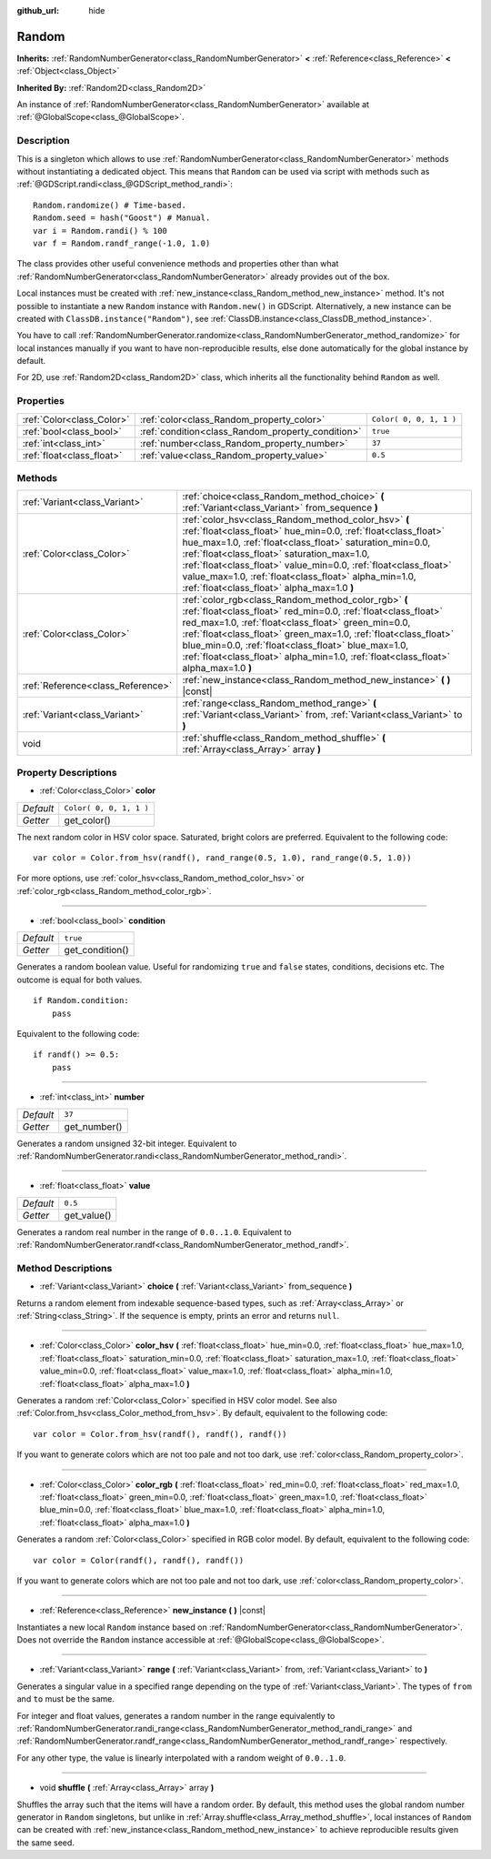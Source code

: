 :github_url: hide

.. Generated automatically by doc/tools/makerst.py in Godot's source tree.
.. DO NOT EDIT THIS FILE, but the Random.xml source instead.
.. The source is found in doc/classes or modules/<name>/doc_classes.

.. _class_Random:

Random
======

**Inherits:** :ref:`RandomNumberGenerator<class_RandomNumberGenerator>` **<** :ref:`Reference<class_Reference>` **<** :ref:`Object<class_Object>`

**Inherited By:** :ref:`Random2D<class_Random2D>`

An instance of :ref:`RandomNumberGenerator<class_RandomNumberGenerator>` available at :ref:`@GlobalScope<class_@GlobalScope>`.

Description
-----------

This is a singleton which allows to use :ref:`RandomNumberGenerator<class_RandomNumberGenerator>` methods without instantiating a dedicated object. This means that ``Random`` can be used via script with methods such as :ref:`@GDScript.randi<class_@GDScript_method_randi>`:

::

    Random.randomize() # Time-based.
    Random.seed = hash("Goost") # Manual.
    var i = Random.randi() % 100
    var f = Random.randf_range(-1.0, 1.0)

The class provides other useful convenience methods and properties other than what :ref:`RandomNumberGenerator<class_RandomNumberGenerator>` already provides out of the box.

Local instances must be created with :ref:`new_instance<class_Random_method_new_instance>` method. It's not possible to instantiate a new ``Random`` instance with ``Random.new()`` in GDScript. Alternatively, a new instance can be created with ``ClassDB.instance("Random")``, see :ref:`ClassDB.instance<class_ClassDB_method_instance>`.

You have to call :ref:`RandomNumberGenerator.randomize<class_RandomNumberGenerator_method_randomize>` for local instances manually if you want to have non-reproducible results, else done automatically for the global instance by default.

For 2D, use :ref:`Random2D<class_Random2D>` class, which inherits all the functionality behind ``Random`` as well.

Properties
----------

+---------------------------+---------------------------------------------------+-------------------------+
| :ref:`Color<class_Color>` | :ref:`color<class_Random_property_color>`         | ``Color( 0, 0, 1, 1 )`` |
+---------------------------+---------------------------------------------------+-------------------------+
| :ref:`bool<class_bool>`   | :ref:`condition<class_Random_property_condition>` | ``true``                |
+---------------------------+---------------------------------------------------+-------------------------+
| :ref:`int<class_int>`     | :ref:`number<class_Random_property_number>`       | ``37``                  |
+---------------------------+---------------------------------------------------+-------------------------+
| :ref:`float<class_float>` | :ref:`value<class_Random_property_value>`         | ``0.5``                 |
+---------------------------+---------------------------------------------------+-------------------------+

Methods
-------

+-----------------------------------+----------------------------------------------------------------------------------------------------------------------------------------------------------------------------------------------------------------------------------------------------------------------------------------------------------------------------------------------------------------------------------------------------------+
| :ref:`Variant<class_Variant>`     | :ref:`choice<class_Random_method_choice>` **(** :ref:`Variant<class_Variant>` from_sequence **)**                                                                                                                                                                                                                                                                                                        |
+-----------------------------------+----------------------------------------------------------------------------------------------------------------------------------------------------------------------------------------------------------------------------------------------------------------------------------------------------------------------------------------------------------------------------------------------------------+
| :ref:`Color<class_Color>`         | :ref:`color_hsv<class_Random_method_color_hsv>` **(** :ref:`float<class_float>` hue_min=0.0, :ref:`float<class_float>` hue_max=1.0, :ref:`float<class_float>` saturation_min=0.0, :ref:`float<class_float>` saturation_max=1.0, :ref:`float<class_float>` value_min=0.0, :ref:`float<class_float>` value_max=1.0, :ref:`float<class_float>` alpha_min=1.0, :ref:`float<class_float>` alpha_max=1.0 **)** |
+-----------------------------------+----------------------------------------------------------------------------------------------------------------------------------------------------------------------------------------------------------------------------------------------------------------------------------------------------------------------------------------------------------------------------------------------------------+
| :ref:`Color<class_Color>`         | :ref:`color_rgb<class_Random_method_color_rgb>` **(** :ref:`float<class_float>` red_min=0.0, :ref:`float<class_float>` red_max=1.0, :ref:`float<class_float>` green_min=0.0, :ref:`float<class_float>` green_max=1.0, :ref:`float<class_float>` blue_min=0.0, :ref:`float<class_float>` blue_max=1.0, :ref:`float<class_float>` alpha_min=1.0, :ref:`float<class_float>` alpha_max=1.0 **)**             |
+-----------------------------------+----------------------------------------------------------------------------------------------------------------------------------------------------------------------------------------------------------------------------------------------------------------------------------------------------------------------------------------------------------------------------------------------------------+
| :ref:`Reference<class_Reference>` | :ref:`new_instance<class_Random_method_new_instance>` **(** **)** |const|                                                                                                                                                                                                                                                                                                                                |
+-----------------------------------+----------------------------------------------------------------------------------------------------------------------------------------------------------------------------------------------------------------------------------------------------------------------------------------------------------------------------------------------------------------------------------------------------------+
| :ref:`Variant<class_Variant>`     | :ref:`range<class_Random_method_range>` **(** :ref:`Variant<class_Variant>` from, :ref:`Variant<class_Variant>` to **)**                                                                                                                                                                                                                                                                                 |
+-----------------------------------+----------------------------------------------------------------------------------------------------------------------------------------------------------------------------------------------------------------------------------------------------------------------------------------------------------------------------------------------------------------------------------------------------------+
| void                              | :ref:`shuffle<class_Random_method_shuffle>` **(** :ref:`Array<class_Array>` array **)**                                                                                                                                                                                                                                                                                                                  |
+-----------------------------------+----------------------------------------------------------------------------------------------------------------------------------------------------------------------------------------------------------------------------------------------------------------------------------------------------------------------------------------------------------------------------------------------------------+

Property Descriptions
---------------------

.. _class_Random_property_color:

- :ref:`Color<class_Color>` **color**

+-----------+-------------------------+
| *Default* | ``Color( 0, 0, 1, 1 )`` |
+-----------+-------------------------+
| *Getter*  | get_color()             |
+-----------+-------------------------+

The next random color in HSV color space. Saturated, bright colors are preferred. Equivalent to the following code:

::

    var color = Color.from_hsv(randf(), rand_range(0.5, 1.0), rand_range(0.5, 1.0))

For more options, use :ref:`color_hsv<class_Random_method_color_hsv>` or :ref:`color_rgb<class_Random_method_color_rgb>`.

----

.. _class_Random_property_condition:

- :ref:`bool<class_bool>` **condition**

+-----------+-----------------+
| *Default* | ``true``        |
+-----------+-----------------+
| *Getter*  | get_condition() |
+-----------+-----------------+

Generates a random boolean value. Useful for randomizing ``true`` and ``false`` states, conditions, decisions etc. The outcome is equal for both values.

::

    if Random.condition:
        pass

Equivalent to the following code:

::

    if randf() >= 0.5:
        pass

----

.. _class_Random_property_number:

- :ref:`int<class_int>` **number**

+-----------+--------------+
| *Default* | ``37``       |
+-----------+--------------+
| *Getter*  | get_number() |
+-----------+--------------+

Generates a random unsigned 32-bit integer. Equivalent to :ref:`RandomNumberGenerator.randi<class_RandomNumberGenerator_method_randi>`.

----

.. _class_Random_property_value:

- :ref:`float<class_float>` **value**

+-----------+-------------+
| *Default* | ``0.5``     |
+-----------+-------------+
| *Getter*  | get_value() |
+-----------+-------------+

Generates a random real number in the range of ``0.0..1.0``. Equivalent to :ref:`RandomNumberGenerator.randf<class_RandomNumberGenerator_method_randf>`.

Method Descriptions
-------------------

.. _class_Random_method_choice:

- :ref:`Variant<class_Variant>` **choice** **(** :ref:`Variant<class_Variant>` from_sequence **)**

Returns a random element from indexable sequence-based types, such as :ref:`Array<class_Array>` or :ref:`String<class_String>`. If the sequence is empty, prints an error and returns ``null``.

----

.. _class_Random_method_color_hsv:

- :ref:`Color<class_Color>` **color_hsv** **(** :ref:`float<class_float>` hue_min=0.0, :ref:`float<class_float>` hue_max=1.0, :ref:`float<class_float>` saturation_min=0.0, :ref:`float<class_float>` saturation_max=1.0, :ref:`float<class_float>` value_min=0.0, :ref:`float<class_float>` value_max=1.0, :ref:`float<class_float>` alpha_min=1.0, :ref:`float<class_float>` alpha_max=1.0 **)**

Generates a random :ref:`Color<class_Color>` specified in HSV color model. See also :ref:`Color.from_hsv<class_Color_method_from_hsv>`. By default, equivalent to the following code:

::

    var color = Color.from_hsv(randf(), randf(), randf())

If you want to generate colors which are not too pale and not too dark, use :ref:`color<class_Random_property_color>`.

----

.. _class_Random_method_color_rgb:

- :ref:`Color<class_Color>` **color_rgb** **(** :ref:`float<class_float>` red_min=0.0, :ref:`float<class_float>` red_max=1.0, :ref:`float<class_float>` green_min=0.0, :ref:`float<class_float>` green_max=1.0, :ref:`float<class_float>` blue_min=0.0, :ref:`float<class_float>` blue_max=1.0, :ref:`float<class_float>` alpha_min=1.0, :ref:`float<class_float>` alpha_max=1.0 **)**

Generates a random :ref:`Color<class_Color>` specified in RGB color model. By default, equivalent to the following code:

::

    var color = Color(randf(), randf(), randf())

If you want to generate colors which are not too pale and not too dark, use :ref:`color<class_Random_property_color>`.

----

.. _class_Random_method_new_instance:

- :ref:`Reference<class_Reference>` **new_instance** **(** **)** |const|

Instantiates a new local ``Random`` instance based on :ref:`RandomNumberGenerator<class_RandomNumberGenerator>`. Does not override the ``Random`` instance accessible at :ref:`@GlobalScope<class_@GlobalScope>`.

----

.. _class_Random_method_range:

- :ref:`Variant<class_Variant>` **range** **(** :ref:`Variant<class_Variant>` from, :ref:`Variant<class_Variant>` to **)**

Generates a singular value in a specified range depending on the type of :ref:`Variant<class_Variant>`. The types of ``from`` and ``to`` must be the same.

For integer and float values, generates a random number in the range equivalently to :ref:`RandomNumberGenerator.randi_range<class_RandomNumberGenerator_method_randi_range>` and :ref:`RandomNumberGenerator.randf_range<class_RandomNumberGenerator_method_randf_range>` respectively.

For any other type, the value is linearly interpolated with a random weight of ``0.0..1.0``.

----

.. _class_Random_method_shuffle:

- void **shuffle** **(** :ref:`Array<class_Array>` array **)**

Shuffles the array such that the items will have a random order. By default, this method uses the global random number generator in ``Random`` singletons, but unlike in :ref:`Array.shuffle<class_Array_method_shuffle>`, local instances of ``Random`` can be created with :ref:`new_instance<class_Random_method_new_instance>` to achieve reproducible results given the same seed.

.. |virtual| replace:: :abbr:`virtual (This method should typically be overridden by the user to have any effect.)`
.. |const| replace:: :abbr:`const (This method has no side effects. It doesn't modify any of the instance's member variables.)`
.. |vararg| replace:: :abbr:`vararg (This method accepts any number of arguments after the ones described here.)`
